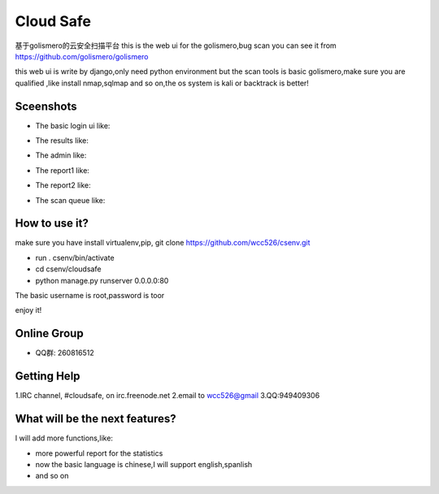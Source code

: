 ############
Cloud Safe 
############
.. image:: https://api.travis-ci.org/wcc526/cloudsafe.png?branch=master
    :target: http://travis-ci.org/wcc526/cloudsafe
.. image:: https://coveralls.io/repos/wcc526/cloudsafe/badge.png?branch=master
    :target: https://coveralls.io/r/wcc526/cloudsafe
.. image:: https://drone.io/github.com/wcc526/cloudsafe/status.png 
    :target: https://drone.io/github.com/wcc526/cloudsafe/latest

基于golismero的云安全扫描平台
this is the web ui for the golismero,bug scan
you can see it from https://github.com/golismero/golismero

this web ui is write by django,only need python environment
but the scan tools is basic golismero,make sure you are qualified ,like install
nmap,sqlmap and so on,the os system is kali or backtrack is better!

**********
Sceenshots
**********

* The basic login ui like:
.. image:: https://github.com/wcc526/csenv/raw/master/screenshots/login.png
* The results like:
.. image:: https://github.com/wcc526/csenv/raw/master/screenshots/results.png
* The admin like:
.. image:: https://github.com/wcc526/csenv/raw/master/screenshots/admin.png
* The report1 like:
.. image:: https://github.com/wcc526/csenv/raw/master/screenshots/report1.png
* The report2 like:
.. image:: https://github.com/wcc526/csenv/raw/master/screenshots/report2.png
* The scan queue like:
.. image:: https://github.com/wcc526/csenv/raw/master/screenshots/queue.png

**********
How to use it?
**********
make sure you have install virtualenv,pip,
git clone https://github.com/wcc526/csenv.git

* run . csenv/bin/activate
* cd csenv/cloudsafe
* python manage.py runserver 0.0.0.0:80

The basic username is root,password is toor

enjoy it!

**********
Online Group
**********
- QQ群: 260816512

**********
Getting Help
**********
1.IRC channel, #cloudsafe, on irc.freenode.net 
2.email to wcc526@gmail
3.QQ:949409306

**********
What will be the next features?
**********
I will add more functions,like:

* more powerful report for the statistics
* now the basic language is chinese,I will support english,spanlish
* and so on



.. image:: https://d2weczhvl823v0.cloudfront.net/wcc526/cloudsafe/trend.png
   :alt: Bitdeli badge
      :target: https://bitdeli.com/free
